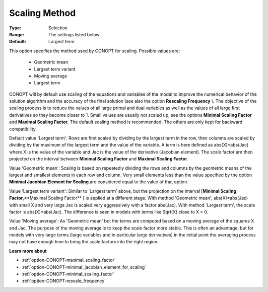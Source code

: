 .. _option-CONOPT-scaling_method:

Scaling Method
==============



:Type:	Selection	
:Range:	The settings listed below	
:Default:	Largest term	



This option specifies the method used by CONOPT for scaling. Possible values are:



    *	Geometric mean
    *	Largest term variant
    *	Moving average
    *	Largest term




CONOPT will by default use scaling of the equations and variables of the model to improve the numerical behavior of the solution algorithm and the accuracy of the final solution (see also the option **Rescaling Frequency** ). The objective of the scaling process is to reduce the values of all large primal and dual variables as well as the values of all large first derivatives so they become closer to 1. Small values are usually not scaled up, see the options **Minimal Scaling Factor**  and **Maximal Scaling Factor**. The default scaling method is recommended. The others are only kept for backward compatibility.





Default value 'Largest term': Rows are first scaled by dividing by the largest term in the row, then columns are scaled by dividing by the maximum of the largest term and the value of the variable. A term is here defined as abs(X)*abs(Jac) where X is the value of the variable and Jac is the value of the derivative (Jacobian element). The scale factor are then projected on the interval between **Minimal Scaling Factor**  and **Maximal Scaling Factor**.





Value 'Geometric mean': Scaling is based on repeatedly dividing the rows and columns by the geometric means of the largest and smallest elements in each row and column. Very small elements less than the value specified by the option **Minimal Jacobian Element for Scaling**  are considered equal to the value of that option.





Value 'Largest term variant': Similar to 'Largest term' above, but the projection on the interval [**Minimal Scaling Factor**,**Maximal Scaling Factor** ] is applied at a different stage. With method 'Geometric mean', abs(X)*abs(Jac) with small X and very large Jac is scaled very aggressively with a factor abs(Jac). With method 'Largest term', the scale factor is abs(X)*abs(Jac). The difference is seen in models with terms like Sqrt(X) close to X = 0.





Value 'Moving average': As 'Geometric mean' but the terms are computed based on a moving average of the squares X and Jac. The purpose of the moving average is to keep the scale factor more stable. This is often an advantage, but for models with very large terms (large variables and in particular large derivatives) in the initial point the averaging process may not have enough time to bring the scale factors into the right region.





**Learn more about** 

*	:ref:`option-CONOPT-maximal_scaling_factor`  
*	:ref:`option-CONOPT-minimal_jacobian_element_for_scaling`  
*	:ref:`option-CONOPT-minimal_scaling_factor`  
*	:ref:`option-CONOPT-rescale_frequency`  
